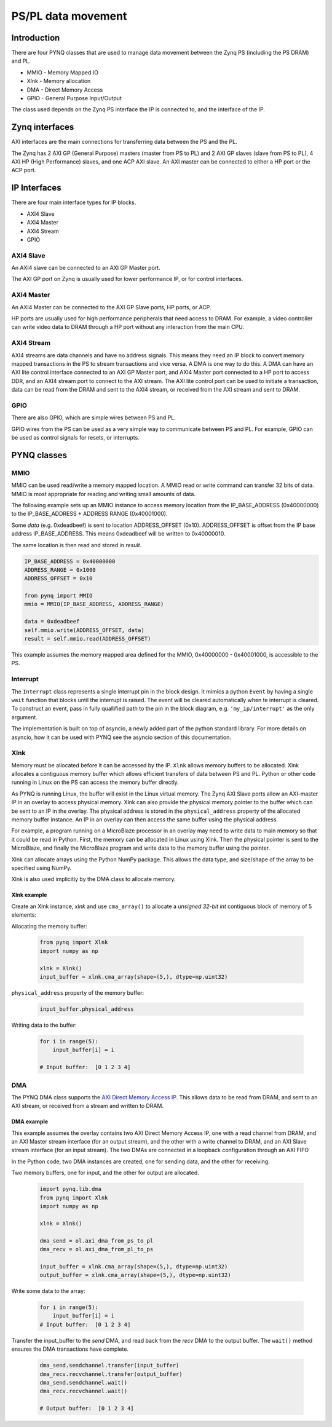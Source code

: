 *******************************
PS/PL data movement
*******************************

Introduction
==================


There are four PYNQ classes that are used to manage data movement between the Zynq PS (including the PS DRAM) and PL. 

* MMIO - Memory Mapped IO
* Xlnk - Memory allocation
* DMA  - Direct Memory Access
* GPIO - General Purpose Input/Output

The class used depends on the Zynq PS interface the IP is connected to, and the interface of the IP. 

Zynq interfaces
====================

AXI interfaces are the main connections for transferring data between the PS and the PL. 

The Zynq has 2 AXI GP (General Purpose) masters (master from PS to PL) and 2 AXI GP slaves (slave from PS to PL), 4 AXI HP (High Performance) slaves, and one ACP AXI slave. An AXI master can be connected to either a HP port or the ACP port. 


IP Interfaces
=======================

There are four main interface types for IP blocks.

* AXI4 Slave
* AXI4 Master
* AXI4 Stream
* GPIO


AXI4 Slave
----------------

An AXI4 slave can be connected to an AXI GP Master port. 
 
.. image:: ../images/axi_lite_slave.png
   :align: center

The AXI GP port on Zynq is usually used for lower performance IP, or for control interfaces. 

AXI4 Master
-------------------

An AXI4 Master can be connected to the AXI GP Slave ports, HP ports, or ACP. 

.. image:: ../images/axi4_master.png
   :align: center

HP ports are usually used for high performance peripherals that need access to DRAM. For example, a video controller can write video data to DRAM through a HP port without any interaction from the main CPU. 

AXI4 Stream
----------------

AXI4 streams are data channels and have no address signals. This means they need an IP block to convert memory mapped transactions in the PS to stream transactions and vice versa. A DMA is one way to do this. A DMA can have an AXI lite control interface connected to an AXI GP Master port, and AXI4 Master port connected to a HP port to access DDR, and an AXI4 stream port to connect to the AXI stream. The AXI lite control port can be used to initiate a transaction, data can be read from the DRAM and sent to the AXI4 stream, or received from the AXI stream and sent to DRAM. 

.. image:: ../images/axi4_stream_dma.png
   :align: center


GPIO
--------------

There are also GPIO, which are simple wires between PS and PL.  

.. image:: ../images/gpio_interface.png
   :align: center

GPIO wires from the PS can be used as a very simple way to communicate between PS and PL. For example, GPIO can be used as control signals for resets, or interrupts. 

PYNQ classes 
===============


MMIO
--------------

MMIO can be used read/write a memory mapped location. A MMIO read or write command can transfer 32 bits of data. MMIO is most appropriate for reading and writing small amounts of data.

The following example sets up an MMIO instance to access memory location from the IP_BASE_ADDRESS (0x40000000) to the IP_BASE_ADDRESS + ADDRESS RANGE (0x40001000).

Some *data* (e.g. 0xdeadbeef) is sent to location ADDRESS_OFFSET (0x10). ADDRESS_OFFSET is offset from the IP base address IP_BASE_ADDRESS. This means 0xdeadbeef will be written to 0x40000010. 

The same location is then read and stored in *result*. 

.. code-block:: Python

   IP_BASE_ADDRESS = 0x40000000
   ADDRESS_RANGE = 0x1000
   ADDRESS_OFFSET = 0x10
   
   from pynq import MMIO   
   mmio = MMIO(IP_BASE_ADDRESS, ADDRESS_RANGE) 

   data = 0xdeadbeef
   self.mmio.write(ADDRESS_OFFSET, data)
   result = self.mmio.read(ADDRESS_OFFSET)

This example assumes the memory mapped area defined for the MMIO, 0x40000000 - 0x40001000, is accessible to the PS. 


Interrupt
----------

The ``Interrupt`` class represents a single interrupt pin in the block design. It mimics a python ``Event`` by having a single ``wait`` function that blocks until the interrupt is raised. The event will be cleared automatically when te interrupt is cleared. To construct an event, pass in fully quallified path to the pin in the block diagram, e.g. ``'my_ip/interrupt'`` as the only argument. 

The implementation is built on top of asyncio, a newly added part of the python standard library. For more details on asyncio, how it can be used with PYNQ see the asyncio section of this documentation.

Xlnk
--------------

Memory must be allocated before it can be accessed by the IP.
``Xlnk`` allows memory buffers to be allocated. Xlnk allocates a contiguous memory buffer which allows efficient transfers of data between PS and PL. Python or other code running in Linux on the PS can access the memory buffer directly. 

As PYNQ is running Linux, the buffer will exist in the Linux virtual memory. The Zynq AXI Slave ports allow an AXI-master IP in an overlay to access physical memory. Xlnk can also provide the physical memory pointer to the buffer which can be sent to an IP in the overlay. The physical address is stored in the ``physical_address`` property of the allocated memory buffer instance. An IP in an overlay can then access the same buffer using the physical address. 

For example, a program running on a MicroBlaze processor in an overlay may need to write data to main memory so that it could be read in Python. First, the memory can be allocated in Linux using Xlnk. Then the physical pointer is sent to the MicroBlaze, and finally the MicroBlaze program and write data to the memory buffer using the pointer. 

Xlnk can allocate arrays using the Python NumPy package. This allows the data type, and size/shape of the array to be specified using NumPy. 

Xlnk is also used implicitly by the DMA class to allocate memory. 


Xlnk example
^^^^^^^^^^^^^^^

Create an Xlnk instance, *xlnk* and use ``cma_array()`` to allocate a *unsigned 32-bit int* contiguous block of memory of 5 elements:

Allocating the memory buffer:

   .. code-block:: Python

      from pynq import Xlnk
      import numpy as np

      xlnk = Xlnk()
      input_buffer = xlnk.cma_array(shape=(5,), dtype=np.uint32)


``physical_address`` property of the memory buffer:

   .. code-block:: Python
   
      input_buffer.physical_address

Writing data to the buffer:

   .. code-block:: Python
   
      for i in range(5):
          input_buffer[i] = i
          
      # Input buffer:  [0 1 2 3 4]


DMA
--------------

The PYNQ DMA class supports the `AXI Direct Memory Access IP <https://www.xilinx.com/support/documentation/ip_documentation/axi_dma/v7_1/pg021_axi_dma.pdf>`_. 
This allows data to be read from DRAM, and sent to an AXI stream, or received from a stream and written to DRAM. 


DMA example
^^^^^^^^^^^^^^

This example assumes the overlay contains two AXI Direct Memory Access IP, one with a read channel from DRAM, and an AXI Master stream interface (for an output stream), and the other with a write channel to DRAM, and an AXI Slave stream interface (for an input stream). The two DMAs are connected in a loopback configuration through an AXI FIFO

In the Python code, two DMA instances are created, one for sending data, and the other for receiving. 

Two memory buffers, one for input, and the other for output are allocated. 

   .. code-block:: Python

      import pynq.lib.dma
      from pynq import Xlnk
      import numpy as np

      xlnk = Xlnk()

      dma_send = ol.axi_dma_from_ps_to_pl 
      dma_recv = ol.axi_dma_from_pl_to_ps 

      input_buffer = xlnk.cma_array(shape=(5,), dtype=np.uint32)
      output_buffer = xlnk.cma_array(shape=(5,), dtype=np.uint32)

Write some data to the array:

   .. code-block:: Python
   
      for i in range(5):
          input_buffer[i] = i 
      # Input buffer:  [0 1 2 3 4]

Transfer the input_buffer to the *send* DMA, and read back from the *recv* DMA to the output buffer. The ``wait()`` method ensures the DMA transactions have complete. 

   .. code-block:: Python
      
      dma_send.sendchannel.transfer(input_buffer)
      dma_recv.recvchannel.transfer(output_buffer)
      dma_send.sendchannel.wait()
      dma_recv.recvchannel.wait()
      
      # Output buffer:  [0 1 2 3 4]

